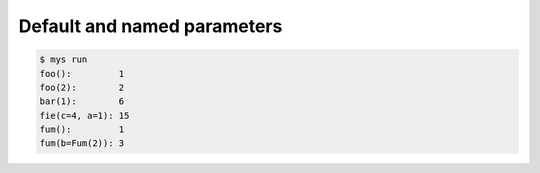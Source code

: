 Default and named parameters
============================

.. code-block:: text

   $ mys run
   foo():         1
   foo(2):        2
   bar(1):        6
   fie(c=4, a=1): 15
   fum():         1
   fum(b=Fum(2)): 3
